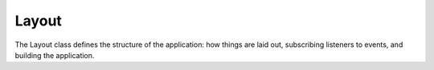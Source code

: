 .. Bowtie documentation master file, created by
   sphinx-quickstart on Fri Aug 19 23:07:25 2016.
   You can adapt this file completely to your liking, but it should at least
   contain the root `toctree` directive.

Layout
======

The Layout class defines the structure of the application:
how things are laid out, subscribing listeners to events, and building the application.

.. todo::
    reference layout class
